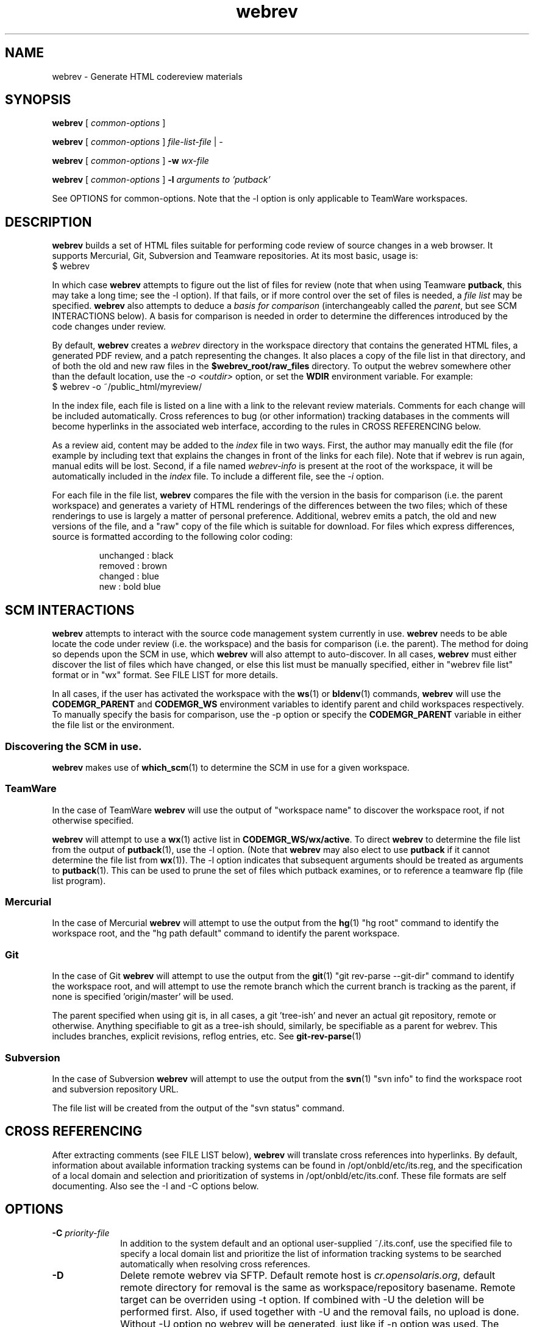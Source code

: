 .\"
.\" CDDL HEADER START
.\"
.\" The contents of this file are subject to the terms of the
.\" Common Development and Distribution License (the "License").
.\" You may not use this file except in compliance with the License.
.\"
.\" You can obtain a copy of the license at usr/src/OPENSOLARIS.LICENSE
.\" or http://www.opensolaris.org/os/licensing.
.\" See the License for the specific language governing permissions
.\" and limitations under the License.
.\"
.\" When distributing Covered Code, include this CDDL HEADER in each
.\" file and include the License file at usr/src/OPENSOLARIS.LICENSE.
.\" If applicable, add the following below this CDDL HEADER, with the
.\" fields enclosed by brackets "[]" replaced with your own identifying
.\" information: Portions Copyright [yyyy] [name of copyright owner]
.\"
.\" CDDL HEADER END
.\"
.\" Copyright 2010 Sun Microsystems, Inc.  All rights reserved.
.\" Use is subject to license terms.
.\"
.\"
.TH webrev 1 "6 Dec 2010"
.SH NAME
webrev \- Generate HTML codereview materials
.SH SYNOPSIS
.B webrev
[
.I common-options
]

.B webrev
[
.I common-options
]
.I file-list-file
|
.I -

.B webrev
[
.I common-options
]
.B -w
.I wx-file

.B webrev 
[
.I common-options
]
.B -l
.I arguments to 'putback'

See OPTIONS for common-options.  
Note that the -l option is only applicable to TeamWare workspaces.

.SH DESCRIPTION
.B webrev
builds a set of HTML files suitable for performing code review of
source changes in a web browser.
It supports Mercurial, Git, Subversion and Teamware repositories.
At its most basic, usage is:
.nf
        $ webrev
.fi

In which case \fBwebrev\fR attempts to figure out the list of files
for review (note that when using Teamware \fBputback\fR, this may take
a long time; see the -l option).  If that fails, or if more control
over the set of files is needed, a \fIfile list\fR may be specified.
\fBwebrev\fR also attempts to deduce a
.I basis for comparison
(interchangeably called the \fIparent\fR, but see SCM INTERACTIONS below).
A basis for comparison is needed in order to determine the differences
introduced by the code changes under review.

By default, \fBwebrev\fR creates a \fIwebrev\fR directory in the
workspace directory that contains the generated HTML files, a generated
PDF review, and a patch representing the changes.  It also places a
copy of the file list in that directory, and of both the old and new
raw files in the \fB$webrev_root/raw_files\fR directory.
To output the webrev somewhere other than the default location, use the
\fI-o <outdir>\fR option, or set the \fBWDIR\fR environment variable.
For example:
.nf
        $ webrev -o ~/public_html/myreview/
.fi
.PP
In the index file, each file is listed on a line with a link to the
relevant review materials.  Comments for each change will be included
automatically.  Cross references to bug (or other information) tracking
databases in the comments will become hyperlinks in the associated web
interface, according to the rules in CROSS REFERENCING below.

As a review aid, content may be added to the \fIindex\fR file in two ways.
First, the author may manually edit the file (for example by including
text that explains the changes in front of the links for each file).
Note that if webrev is run again, manual edits will be lost.  Second,
if a file named \fIwebrev-info\fR is present at the root of the workspace,
it will be automatically included in the \fIindex\fR file.  To include a
different file, see the \fI-i\fR option.

For each file in the file list, \fBwebrev\fR compares the file with the
version in the basis for comparison (i.e. the parent workspace) and
generates a variety of HTML renderings of the differences between
the two files; which of these renderings to use is largely a matter
of personal preference.  Additional, webrev emits a patch, the old
and new versions of the file, and a "raw" copy of the file which is
suitable for download.  For files which express differences, source
is formatted according to the following color coding:
.IP
.nf
     unchanged : black
       removed : brown
       changed : blue
           new : bold blue
.fi

.SH SCM INTERACTIONS
.PP
.B webrev
attempts to interact with the source code management system currently in use.  
.B webrev
needs to be able locate the code under review (i.e. the workspace) and
the basis for comparison (i.e. the parent).  The method for doing so
depends upon the SCM in use, which
.B webrev
will also attempt to auto-discover.  In all cases,
.B webrev
must either discover the list of files which have changed, or else this list
must be manually specified, either in "webrev file list" format or in "wx"
format.
See FILE LIST for more details.
.PP
In all cases, if the user has activated the workspace with the
.BR ws (1)
or
.BR bldenv (1)
commands, \fBwebrev\fR will use the \fBCODEMGR_PARENT\fR and
\fBCODEMGR_WS\fR environment variables to identify parent and child
workspaces respectively.
To manually specify the basis for comparison, use the -p option or
specify the \fBCODEMGR_PARENT\fR variable in either the file list or
the environment.

.SS Discovering the SCM in use.
.B webrev
makes use of
.BR which_scm (1)
to determine the SCM in use for a given workspace.

.SS TeamWare
In the case of TeamWare \fBwebrev\fR will use the output of "workspace
name" to discover the workspace root, if not otherwise specified.
.PP
\fBwebrev\fR will attempt to use a 
.BR wx (1) 
active list in
\fBCODEMGR_WS/wx/active\fR.
To direct \fBwebrev\fR to determine the file list from the output of
.BR putback "(1),"
use the -l option.  (Note that \fBwebrev\fR may also elect to use
\fBputback\fR if it cannot determine the file list from
.BR wx "(1))."
The -l option indicates that subsequent arguments should be
treated as arguments to
.BR putback "(1)."
This can be used to prune the set of files which putback examines,
or to reference a teamware flp (file list program).

.SS Mercurial
In the case of Mercurial \fBwebrev\fR will attempt to use the output
from the
.BR hg (1)
"hg root" command to identify the workspace root, and the
"hg path default" command to identify the parent workspace.

.SS Git
In the case of Git \fBwebrev\fR will attempt to use the output from the
.BR git (1)
"git rev-parse --git-dir" command to identify the workspace root, and will
attempt to use the remote branch which the current branch is tracking as the
parent, if none is specified 'origin/master' will be used.

The parent specified when using git is, in all cases, a git 'tree-ish' and
never an actual git repository, remote or otherwise.  Anything specifiable to
git as a tree-ish should, similarly, be specifiable as a parent for webrev.
This includes branches, explicit revisions, reflog entries, etc. See
.BR git-rev-parse (1)

.SS Subversion
In the case of Subversion \fBwebrev\fR will attempt to use the output
from the
.BR svn (1)
"svn info" to find the workspace root and subversion repository URL.
.PP
The file list will be created from the output of the "svn status" command.

.SH CROSS REFERENCING
.PP
After extracting comments (see FILE LIST below),
.B webrev
will translate cross references into hyperlinks.  By default, information
about available information tracking systems can be found in
/opt/onbld/etc/its.reg, and the specification of a local domain and
selection and prioritization of systems
in /opt/onbld/etc/its.conf.  These file formats are self documenting.  Also
see the -I and -C options below.
.SH OPTIONS
.TP 10
.BI "-C " priority-file
In addition to the system default and an optional user-supplied ~/.its.conf,
use the specified file to specify a local domain list and prioritize the list
of information tracking systems to be searched automatically when resolving cross
references.
.TP 10
.BI "-D"
Delete remote webrev via SFTP. Default remote host is \fIcr.opensolaris.org\fR,
default remote directory for removal is the same as workspace/repository
basename. Remote target can be overriden using -t option. If combined with
-U the deletion will be performed first. Also, if used together with -U
and the removal fails, no upload is done. Without -U option no webrev will
be generated, just like if -n option was used. The deletion is done by
moving the webrev to special directory in user's home directory. It is
expected that the remote host periodically runs a script which deletes
the contents of this directory. See the ENVIRONMENT VARIABLES section for
more details about this directory.
.TP 10
.BI "-I " information-file
Use the specified file to seed the list of information tracking systems.
.TP 10
.BI "-i " include-file
Include the specified file into the index.html file which is generated
as part of the webrev.  This allows a snippet of XHTML to be added by
the webrev author. User content is contained by a <div> tag and
the markup should validate as XHTML 1.0 Transitional.
.TP 10
.BI "-l " putback-args
Extract the file list from the output of 
.I putback -n.
Any arguments supplied will be passed to 
.BR putback "(1)."
See SCM INTERACTIONS.  For more information about file
lists, see FILE LIST.  This argument should appear last.
.TP 10
.BI "-N"
Suppress all comments from all output forms html, txt and pdf.
.TP 10
.BI "-n"
Do not generate webrev. Useful whenever only upload is needed.
.TP 10
.B -O
Enable \fIOpenSolaris\fR mode: information tracking system hyperlinks
are generated using the EXTERNAL_URL field from the specified its.reg entry,
instead of the default INTERNAL_URL_domain field, and sources which appear in
\fIusr/closed\fR are automatically elided from the review.
.TP 10
.BI "-o " output-dir
Place output from running the script in the directory specified.  If
specified, this option takes precedence over the WDIR environment variable.
.TP 10
.BI "-p " basis-of-comparison
Specify a basis of comparison meaningful for the SCM currently in use.
See SCM INTERACTIONS and INCREMENTAL REVIEWS.
.TP 10
.BI "-t " target
Upload target. Specified in form of URI identifier. For SCP/SFTP it is
\fIssh://user@remote_host:remote_dir\fR and for rsync it is
\fIrsync://user@remote_host:remote_dir\fR. This option can override the
-o option if the URI is fully specified. The target is relative to
the top level directory of the default sftp/rsync directory tree.
.TP 10
.BI "-U"
Upload the webrev. Default remote host is \fIcr.opensolaris.org\fR.
Default transport is rsync. If it fails, fallback to SCP/SFTP transport
is done.
.TP 10
.BI "-w " wx-file
Extract the file list from the wx "active" file specified.  'wx' uses
this mode when invoking webrev.  The list is assumed to be in the
format expected by the \fIwx\fR package.  See FILE LIST, below.

.SH FILE LIST
.PP
.B Webrev
needs to be told or to discover which files have changed in a
given workspace.  By default,
.B webrev
will attempt to autodetect the
list of changed files by first consulting 
.BR wx "(1)."
If this information is not available, webrev tries to consult the SCM (Source
Code Manager) currently in use.  If that fails, the user must intervene by
specifying either a file list or additional options specific to the SCM in use.

.SS Webrev Format
A webrev formatted file list contains a list of all the files to
be included in the review with paths relative to the workspace
directory, e.g.
.IP
.nf
\f(CWusr/src/uts/common/fs/nfs/nfs_subr.c
usr/src/uts/common/fs/nfs/nfs_export.c
usr/src/cmd/fs.d/nfs/mountd/mountd.c
.fi
.PP
Include the paths of any files added, deleted, or modified.
You can keep this list of files in the webrev directory
that webrev creates in the workspace directory
(CODEMGR_WS).

If CODEMGR_WS is not set, it may be specified as an environment variable
within the file list, e.g.
.IP
.nf
\f(CWCODEMGR_WS=/home/brent/myws
usr/src/uts/common/fs/nfs/nfs_subr.c
usr/src/uts/common/fs/nfs/nfs_export.c
usr/src/cmd/fs.d/nfs/mountd/mountd.c
.fi
.PP
To compare the workspace against one other than the parent (see also
the -p option), include a CODEMGR_PARENT line in the file list, like:
.IP
.nf
\f(CWCODEMGR_WS=/home/brent/myws
CODEMGR_PARENT=/ws/onnv-gate
usr/src/uts/common/fs/nfs/nfs_subr.c
usr/src/uts/common/fs/nfs/nfs_export.c
usr/src/cmd/fs.d/nfs/mountd/mountd.c
.fi
.PP
Finally, run webrev with the name of the file containing the file list as an
argument, e.g.
.nf
        $ webrev file.list
.fi
.PP
If "-" is supplied as the name of the file, then stdin will be used.

.SS wx Format
If the \fI-w\fR flag is specified then \fBwebrev\fR
will assume the file list is in the format expected by the "wx" package:
pathname lines alternating with SCCS comment lines separated by blank
lines, e.g.
.IP
.nf
\f(CWusr/src/uts/common/fs/nfs/nfs_subr.c

1206578 Fix spelling error in comment

usr/src/uts/common/fs/nfs/nfs_export.c

4039272 cstyle fixes

usr/src/cmd/fs.d/nfs/mountd/mountd.c

1927634 mountd daemon doesn't handle expletives
.fi

.SH INCREMENTAL REVIEWS
When conducting multiple rounds of code review, it may be desirable to
generate a webrev which represents the delta between reviews.  In this
case, set the parent workspace to the path to the old webrev:

.IP
.nf
\f(CW$ webrev -o ~/public_html/myreview-rd2/ \\
         -p ~/public_html/myreview/
.fi

.SH ENVIRONMENT VARIABLES
The following environment variables allow for customization of \fBwebrev\fR:

.PP
\fBCDIFFCMD\fR and \fBUDIFFCMD\fR are used when generating Cdiffs and Udiffs
respectively; their default values are "diff -b -C 5" and "diff -b -U
5".  To generate diffs with more (or less) than 5 lines of context or
with more (or less) strict whitespace handling, set one or both of
these variables in the user environment accordingly.

\fBWDIR\fR sets the output directory.  It is functionally equivalent to
the \fI-o\fR option.

\fBWDIFF\fR specifies the command used to generate Wdiffs. Wdiff generates a
full unified context listing with line numbers where unchanged
sections of code may be expanded and collapsed.  It also provides a
"split" feature that shows the same file in two HTML frames one above the
other.  The default path for this script is
/ws/onnv-gate/public/bin/wdiff but WDIFF may be set to customize this
to use a more convenient location.

\fBWEBREV_TRASH_DIR\fR specifies alternative location of trash directory
for remote webrev deletion using the \fI-D\fR option. The directory is
relative to the top level directory of the default sftp/rsync directory tree.
The default value of this directory is ".trash".

.SH UPLOADING WEBREVS
A webrev can be uploaded to remote site using the -U option. To simply
generate new webrev and upload it to the default remote host use the following
command:
.IP
.nf
\f(CW$ webrev -U
.fi
.PP
This will generate the webrev to local directory named 'webrev' and upload it
to remote host with remote directory name equal to local workspace/repository
name. To change both local and remote directory name, -U can be combined with
-o option. The following command will store the webrev to local directory named
"foo.onnv" and upload it to the remote host with the same directory name:
.IP
.nf
\f(CW$ webrev -U -o $CODEMGR_WS/foo.onnv
.fi
.PP
If there is a need for manual change of the webrev before uploading,
-U can be combined with -n option so that first command will just generate
the webrev and the second command will upload it without generating it again:
.IP
.nf
\f(CW$ webrev
\f(CW$ webrev -n -U
.fi
.PP
For custom remote targets, -t option allows to specify all components:
.IP
.nf
\f(CW$ webrev -U -t \\
	ssh://user@cr.opensolaris.org:foo/bar/bugfix.onnv
.fi
.PP
If the remote path is specified as absolute, \fBwebrev\fR will assume all the
directories are already created. If the path is relative, \fBwebrev\fR will
try to create all needed directories. This only works with SCP/SFTP transport.
.PP
By default, rsync transport will use SSH for transferring the data to remote
site. To specify custom username, use entry in SSH client configuration file,
for example:
.IP
.nf
\f(CWHost cr.opensolaris.org
  Hostname cr.opensolaris.org
  User vkotal
.fi

.SH DELETING WEBREVS
When deleting a webrev directory on remote site which has a different name
than the basename of local repository it is necessary to specify the output
option:
.IP
.nf
\f(CW$ webrev -Do webrev-foo.onnv
.fi
.PP
Otherwise \fBwebrev\fR will attempt to remove remote directory with the same
name as basename of the local repository.
.PP
For the nested directory case it is necessary to specify the full target:
.IP
.nf
\f(CW$ webrev -D -t \\
	ssh://user@cr.opensolaris.org:foo/bar/bugfix.onnv
.fi
.PP
This will remove just the \fIbugfix.onnv\fR directory.

.SH SEE ALSO
.BR putback "(1),"
.BR workspace "(1),"
.BR hg "(1),"
.BR git "(1),"
.BR ssh_config "(4),"
.BR svn "(1),"
.BR which_scm "(1)"

.SH ACKNOWLEDGEMENTS
Acknowledgements to Rob Thurlow, Mike Eisler, Lin Ling,
Rod Evans, Mike Kupfer, Greg Onufer, Glenn Skinner,
Oleg Larin, David Robinson, Matthew Cross, David L. Paktor,
Neal Gafter, John Beck, Darren Moffat, Norm Shulman, Bill Watson,
Pedro Rubio and Bill Shannon for valuable feedback and insight in
building webrev.

Have fun!
.br
		Brent Callaghan  11/28/96

